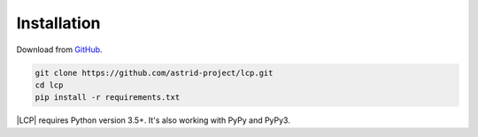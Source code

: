 .. _installation:

Installation
============

Download from `GitHub <https://github.com/astrid-project/lcp>`_.

.. code-block:: console

    git clone https://github.com/astrid-project/lcp.git
    cd lcp
    pip install -r requirements.txt


|LCP| requires Python version 3.5+.
It's also working with PyPy and PyPy3.


.. |LCP| replace:: :abbr:`LCP (Local Control Plane)`
